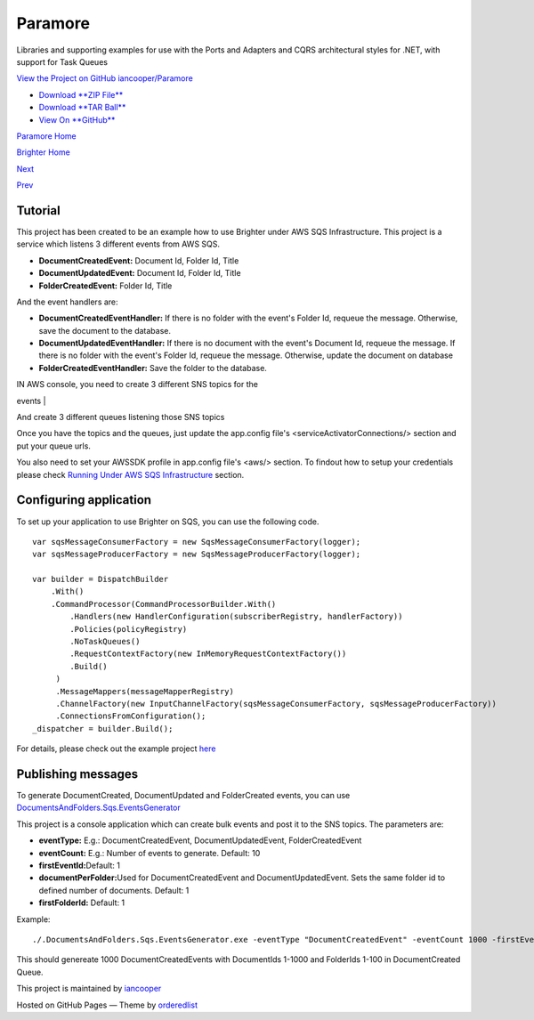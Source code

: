Paramore
========

Libraries and supporting examples for use with the Ports and Adapters
and CQRS architectural styles for .NET, with support for Task Queues

`View the Project on GitHub
iancooper/Paramore <https://github.com/iancooper/Paramore>`__

-  `Download **ZIP
   File** <https://github.com/iancooper/Paramore/zipball/master>`__
-  `Download **TAR
   Ball** <https://github.com/iancooper/Paramore/tarball/master>`__
-  `View On **GitHub** <https://github.com/iancooper/Paramore>`__

`Paramore Home <../index.html>`__

`Brighter Home <Brighter.html>`__

`Next <PortsAndAdapters.html>`__

`Prev <GreetingsExample.html>`__

Tutorial
--------

This project has been created to be an example how to use Brighter under
AWS SQS Infrastructure. This project is a service which listens 3
different events from AWS SQS.

-  **DocumentCreatedEvent:** Document Id, Folder Id, Title
-  **DocumentUpdatedEvent:** Document Id, Folder Id, Title
-  **FolderCreatedEvent:** Folder Id, Title

And the event handlers are:

-  **DocumentCreatedEventHandler:** If there is no folder with the
   event's Folder Id, requeue the message. Otherwise, save the document
   to the database.
-  **DocumentUpdatedEventHandler:** If there is no document with the
   event's Document Id, requeue the message. If there is no folder with
   the event's Folder Id, requeue the message. Otherwise, update the
   document on database
-  **FolderCreatedEventHandler:** Save the folder to the database.

| IN AWS console, you need to create 3 different SNS topics for the
events
| |image0|

| And create 3 different queues listening those SNS topics
| |image1|

Once you have the topics and the queues, just update the app.config
file's <serviceActivatorConnections/> section and put your queue urls.

You also need to set your AWSSDK profile in app.config file's <aws/>
section. To findout how to setup your credentials please check `Running
Under AWS SQS Infrastructure <RunningUnderAWSSQSInfrastructure.html>`__
section.

Configuring application
-----------------------

To set up your application to use Brighter on SQS, you can use the
following code.

::

    var sqsMessageConsumerFactory = new SqsMessageConsumerFactory(logger);
    var sqsMessageProducerFactory = new SqsMessageProducerFactory(logger);

    var builder = DispatchBuilder
        .With()
        .CommandProcessor(CommandProcessorBuilder.With()
            .Handlers(new HandlerConfiguration(subscriberRegistry, handlerFactory))
            .Policies(policyRegistry)
            .NoTaskQueues()
            .RequestContextFactory(new InMemoryRequestContextFactory())
            .Build()
         )
         .MessageMappers(messageMapperRegistry)
         .ChannelFactory(new InputChannelFactory(sqsMessageConsumerFactory, sqsMessageProducerFactory))
         .ConnectionsFromConfiguration();
    _dispatcher = builder.Build();
            

For details, please check out the example project
`here <https://github.com/iancooper/Paramore/blob/master/Brighter/Examples/DocumentsAndFolders.Sqs/Adapters/ServiceHost/DocumentService.cs>`__

Publishing messages
-------------------

To generate DocumentCreated, DocumentUpdated and FolderCreated events,
you can use
`DocumentsAndFolders.Sqs.EventsGenerator <https://github.com/iancooper/Paramore/tree/master/Brighter/Examples/DocumentsAndFolders.Sqs.EventsGenerator>`__

This project is a console application which can create bulk events and
post it to the SNS topics. The parameters are:

-  **eventType:** E.g.: DocumentCreatedEvent, DocumentUpdatedEvent,
   FolderCreatedEvent
-  **eventCount:** E.g.: Number of events to generate. Default: 10
-  **firstEventId:**\ Default: 1
-  **documentPerFolder:**\ Used for DocumentCreatedEvent and
   DocumentUpdatedEvent. Sets the same folder id to defined number of
   documents. Default: 1
-  **firstFolderId:** Default: 1

Example:

::

    ./.DocumentsAndFolders.Sqs.EventsGenerator.exe -eventType "DocumentCreatedEvent" -eventCount 1000 -firstEventId 1 -documentPerFolder: 10 -firstFolderId: 1
            

This should genereate 1000 DocumentCreatedEvents with DocumentIds 1-1000
and FolderIds 1-100 in DocumentCreated Queue.

This project is maintained by
`iancooper <https://github.com/iancooper>`__

Hosted on GitHub Pages — Theme by
`orderedlist <https://github.com/orderedlist>`__

.. |image0| image:: images/AWSConsoleSNSList.png
.. |image1| image:: images/AWSConsoleQueueList.png

